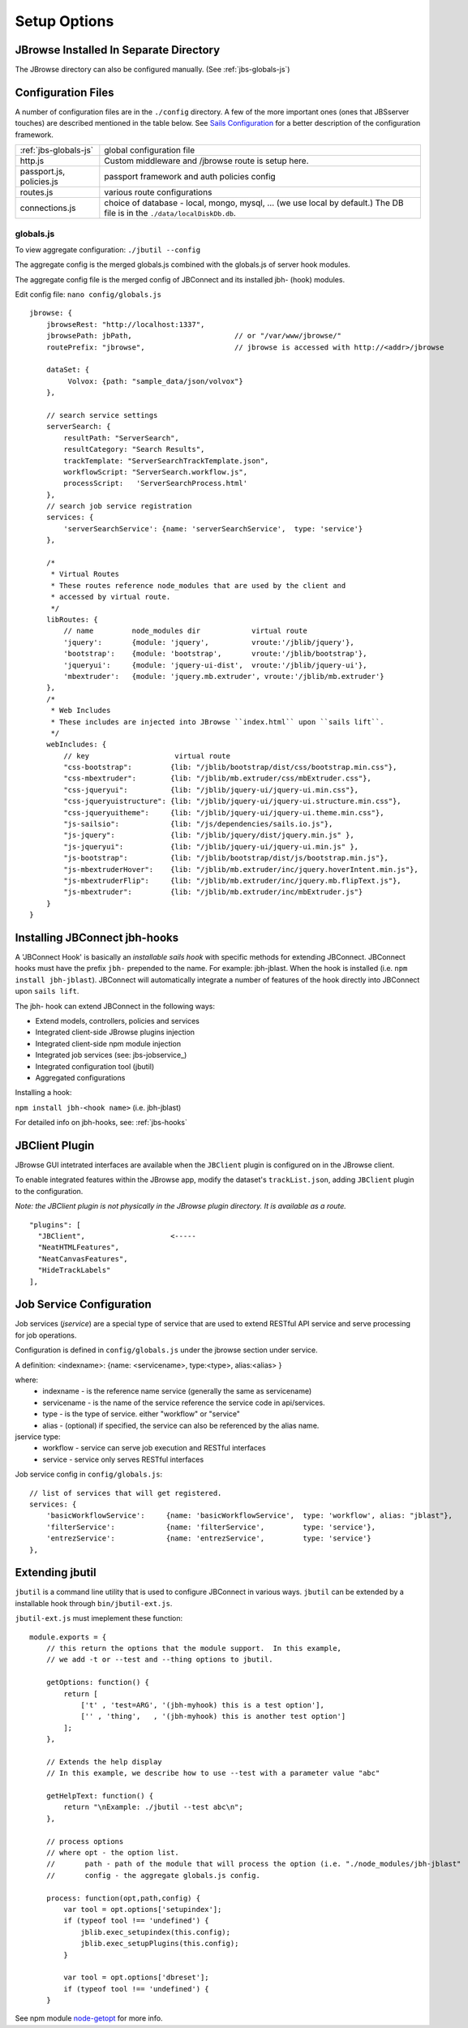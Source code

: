 **************
Setup Options
**************

.. _jbs-separate-dir:

JBrowse Installed In Separate Directory 
=======================================

The JBrowse directory can also be configured manually. (See :ref:`jbs-globals-js`)



Configuration Files
===================

A number of configuration files are in the ``./config`` directory.  A few of the
more important ones (ones that JBSserver touches) are described mentioned in the table below.  
See `Sails Configuration <http://sailsjs.com/documentation/reference/configuration>`_
for a better description of the configuration framework.

+-------------------------------+----------------------------------------------------------+
| :ref:`jbs-globals-js`         | global configuration file                                |
+-------------------------------+----------------------------------------------------------+
| http.js                       | Custom middleware and /jbrowse route is setup here.      |
+-------------------------------+----------------------------------------------------------+
| passport.js, policies.js      | passport framework and auth policies config              |
+-------------------------------+----------------------------------------------------------+
| routes.js                     | various route configurations                             |
+-------------------------------+----------------------------------------------------------+
| connections.js                | choice of database - local, mongo, mysql, ...            |
|                               | (we use local by default.)  The DB file is in the        |
|                               | ``./data/localDiskDb.db``.                               |
+-------------------------------+----------------------------------------------------------+


.. _jbs-globals-js

globals.js
----------

To view aggregate configuration: ``./jbutil --config``

The aggregate config is the merged globals.js combined with the globals.js of
server hook modules.

The aggregate config file is the merged config of JBConnect and its installed jbh- (hook)
modules.

Edit config file: ``nano config/globals.js``

:: 

    jbrowse: {
        jbrowseRest: "http://localhost:1337",
        jbrowsePath: jbPath,                        // or "/var/www/jbrowse/"
        routePrefix: "jbrowse",                     // jbrowse is accessed with http://<addr>/jbrowse
        
        dataSet: {
             Volvox: {path: "sample_data/json/volvox"}
        },
        
        // search service settings
        serverSearch: {
            resultPath: "ServerSearch",
            resultCategory: "Search Results",
            trackTemplate: "ServerSearchTrackTemplate.json",
            workflowScript: "ServerSearch.workflow.js",
            processScript:   'ServerSearchProcess.html'
        },
        // search job service registration
        services: {
            'serverSearchService': {name: 'serverSearchService',  type: 'service'}
        },
        
        /*
         * Virtual Routes
         * These routes reference node_modules that are used by the client and
         * accessed by virtual route.
         */
        libRoutes: {
            // name         node_modules dir            virtual route
            'jquery':       {module: 'jquery',          vroute:'/jblib/jquery'},
            'bootstrap':    {module: 'bootstrap',       vroute:'/jblib/bootstrap'},
            'jqueryui':     {module: 'jquery-ui-dist',  vroute:'/jblib/jquery-ui'},
            'mbextruder':   {module: 'jquery.mb.extruder', vroute:'/jblib/mb.extruder'}
        },
        /*
         * Web Includes
         * These includes are injected into JBrowse ``index.html`` upon ``sails lift``.
         */
        webIncludes: {
            // key                    virtual route
            "css-bootstrap":         {lib: "/jblib/bootstrap/dist/css/bootstrap.min.css"},
            "css-mbextruder":        {lib: "/jblib/mb.extruder/css/mbExtruder.css"},
            "css-jqueryui":          {lib: "/jblib/jquery-ui/jquery-ui.min.css"},
            "css-jqueryuistructure": {lib: "/jblib/jquery-ui/jquery-ui.structure.min.css"},
            "css-jqueryuitheme":     {lib: "/jblib/jquery-ui/jquery-ui.theme.min.css"},
            "js-sailsio":            {lib: "/js/dependencies/sails.io.js"},
            "js-jquery":             {lib: "/jblib/jquery/dist/jquery.min.js" },
            "js-jqueryui":           {lib: "/jblib/jquery-ui/jquery-ui.min.js" },
            "js-bootstrap":          {lib: "/jblib/bootstrap/dist/js/bootstrap.min.js"},
            "js-mbextruderHover":    {lib: "/jblib/mb.extruder/inc/jquery.hoverIntent.min.js"},
            "js-mbextruderFlip":     {lib: "/jblib/mb.extruder/inc/jquery.mb.flipText.js"},
            "js-mbextruder":         {lib: "/jblib/mb.extruder/inc/mbExtruder.js"}
        }
    }


.. _jbs-hook-install:

Installing JBConnect jbh-hooks
=============================

A 'JBConnect Hook' is basically an *installable sails hook* with specific methods for
extending JBConnect.  JBConnect hooks must have the prefix ``jbh-`` prepended to the name.
For example: jbh-jblast.  When the hook is installed (i.e. ``npm install jbh-jblast``).  JBConnect
will automatically integrate a number of features of the hook directly into JBConnect upon ``sails lift``.

The jbh- hook can extend JBConnect in the following ways:

* Extend models, controllers, policies and services
* Integrated client-side JBrowse plugins injection
* Integrated client-side npm module injection
* Integrated job services (see: jbs-jobservice_)
* Integrated configuration tool (jbutil)
* Aggregated configurations


Installing a hook:

``npm install jbh-<hook name>`` (i.e. jbh-jblast)


For detailed info on jbh-hooks, see: :ref:`jbs-hooks`



.. _jbs-jbclient:

JBClient Plugin
===============

JBrowse GUI intetrated interfaces are available when the ``JBClient`` plugin is 
configured on in the JBrowse client. 

To enable integrated features within the JBrowse app, modify the dataset's 
``trackList.json``, adding ``JBClient`` plugin to the configuration.

*Note: the JBClient plugin is not physically in the JBrowse plugin directory.
It is available as a route.*

::

  "plugins": [
    "JBClient",                    <-----
    "NeatHTMLFeatures",
    "NeatCanvasFeatures",
    "HideTrackLabels"
  ],


Job Service Configuration
=========================

Job services (*jservice*) are a special type of service that are used to extend RESTful API service
and serve processing for job operations.


Configuration is defined in ``config/globals.js`` under the jbrowse section under service.

A definition:    <indexname>: {name: <servicename>, type:<type>, alias:<alias> }

where:
 * indexname - is the reference name service (generally the same as servicename)
 * servicename - is the name of the service reference the service code in api/services.
 * type - is the type of service.  either "workflow" or "service"
 * alias - (optional) if specified, the service can also be referenced by the alias name.

jservice type:
 * workflow - service can serve job execution and RESTful interfaces
 * service - service only serves RESTful interfaces

Job service config in ``config/globals.js``:
::
    // list of services that will get registered.
    services: {
        'basicWorkflowService':     {name: 'basicWorkflowService',  type: 'workflow', alias: "jblast"},
        'filterService':            {name: 'filterService',         type: 'service'},
        'entrezService':            {name: 'entrezService',         type: 'service'}
    },


.. _jbs-jbutilextending:

Extending jbutil
================

``jbutil`` is a command line utility that is used to configure JBConnect in various
ways. ``jbutil`` can be extended by a installable hook through ``bin/jbutil-ext.js``.

``jbutil-ext.js`` must imeplement these function:
::
    module.exports = {
        // this return the options that the module support.  In this example,
        // we add -t or --test and --thing options to jbutil.

        getOptions: function() {
            return [
                ['t' , 'test=ARG', '(jbh-myhook) this is a test option'],
                ['' , 'thing',   , '(jbh-myhook) this is another test option']
            ];        
        },

        // Extends the help display
        // In this example, we describe how to use --test with a parameter value "abc"

        getHelpText: function() {
            return "\nExample: ./jbutil --test abc\n";
        },
        
        // process options
        // where opt - the option list.
        //       path - path of the module that will process the option (i.e. "./node_modules/jbh-jblast"
        //       config - the aggregate globals.js config.
        
        process: function(opt,path,config) {
            var tool = opt.options['setupindex'];
            if (typeof tool !== 'undefined') {
                jblib.exec_setupindex(this.config);
                jblib.exec_setupPlugins(this.config);
            }

            var tool = opt.options['dbreset'];
            if (typeof tool !== 'undefined') {
        }

See npm module `node-getopt <https://www.npmjs.com/package/node-getopt>`_ for more info. 

